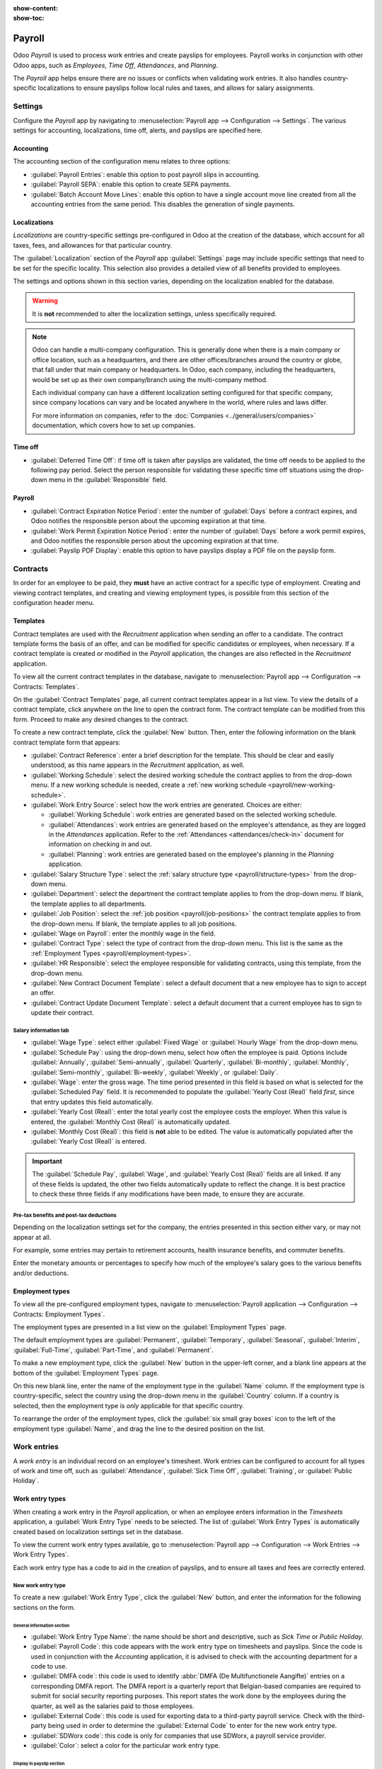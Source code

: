 :show-content:
:show-toc:

=======
Payroll
=======

Odoo *Payroll* is used to process work entries and create payslips for employees. Payroll works in
conjunction with other Odoo apps, such as *Employees*, *Time Off*, *Attendances*, and *Planning*.

The *Payroll* app helps ensure there are no issues or conflicts when validating work entries. It
also handles country-specific localizations to ensure payslips follow local rules and taxes, and
allows for salary assignments.

Settings
========

Configure the *Payroll* app by navigating to :menuselection:`Payroll app --> Configuration -->
Settings`. The various settings for accounting, localizations, time off, alerts, and payslips are
specified here.

Accounting
----------

The accounting section of the configuration menu relates to three options:

- :guilabel:`Payroll Entries`: enable this option to post payroll slips in accounting.
- :guilabel:`Payroll SEPA`: enable this option to create SEPA payments.
- :guilabel:`Batch Account Move Lines`: enable this option to have a single account move line
  created from all the accounting entries from the same period. This disables the generation of
  single payments.

Localizations
-------------

*Localizations* are country-specific settings pre-configured in Odoo at the creation of the
database, which account for all taxes, fees, and allowances for that particular country.

The :guilabel:`Localization` section of the *Payroll* app :guilabel:`Settings` page may include
specific settings that need to be set for the specific locality. This selection also provides a
detailed view of all benefits provided to employees.

The settings and options shown in this section varies, depending on the localization enabled for the
database.

.. warning::
   It is **not** recommended to alter the localization settings, unless specifically required.

.. note::
   Odoo can handle a multi-company configuration. This is generally done when there is a main
   company or office location, such as a headquarters, and there are other offices/branches around
   the country or globe, that fall under that main company or headquarters. In Odoo, each company,
   including the headquarters, would be set up as their own company/branch using the multi-company
   method.

   Each individual company can have a different localization setting configured for that specific
   company, since company locations can vary and be located anywhere in the world, where rules and
   laws differ.

   For more information on companies, refer to the :doc:`Companies <../general/users/companies>`
   documentation, which covers how to set up companies.

Time off
--------

- :guilabel:`Deferred Time Off`: if time off is taken after payslips are validated, the time off
  needs to be applied to the following pay period. Select the person responsible for validating
  these specific time off situations using the drop-down menu in the :guilabel:`Responsible` field.

  .. example::
     An employee is paid on the 15th of the month and the last day of the month. Payslips are
     typically processed a day before.

     If an employee's payslip is approved and processed on the 30th, but that same employee takes an
     unexpected sick day on the 31st, the time off needs to be logged.

     Since the employee is already paid for a regular work day on the 31st, to keep the time off
     balances correct, the sick day is moved/applied to the 1st of the next month (the next pay
     period).

Payroll
-------

- :guilabel:`Contract Expiration Notice Period`: enter the number of :guilabel:`Days` before a
  contract expires, and Odoo notifies the responsible person about the upcoming expiration at that
  time.
- :guilabel:`Work Permit Expiration Notice Period`: enter the number of :guilabel:`Days` before a
  work permit expires, and Odoo notifies the responsible person about the upcoming expiration at
  that time.
- :guilabel:`Payslip PDF Display`: enable this option to have payslips display a PDF file on the
  payslip form.

.. _payroll/work-entries-config:

Contracts
=========

In order for an employee to be paid, they **must** have an active contract for a specific type of
employment. Creating and viewing contract templates, and creating and viewing employment types, is
possible from this section of the configuration header menu.

Templates
---------

Contract templates are used with the *Recruitment* application when sending an offer to a candidate.
The contract template forms the basis of an offer, and can be modified for specific candidates or
employees, when necessary. If a contract template is created or modified in the *Payroll*
application, the changes are also reflected in the *Recruitment* application.

To view all the current contract templates in the database, navigate to :menuselection:`Payroll
app --> Configuration --> Contracts: Templates`.

On the :guilabel:`Contract Templates` page, all current contract templates appear in a list view. To
view the details of a contract template, click anywhere on the line to open the contract form. The
contract template can be modified from this form. Proceed to make any desired changes to the
contract.

To create a new contract template, click the :guilabel:`New` button. Then, enter the following
information on the blank contract template form that appears:

- :guilabel:`Contract Reference`: enter a brief description for the template. This should be clear
  and easily understood, as this name appears in the *Recruitment* application, as well.
- :guilabel:`Working Schedule`: select the desired working schedule the contract applies to from the
  drop-down menu. If a new working schedule is needed, create a :ref:`new working schedule
  <payroll/new-working-schedule>`.
- :guilabel:`Work Entry Source`: select how the work entries are generated. Choices are either:

  - :guilabel:`Working Schedule`: work entries are generated based on the selected working schedule.
  - :guilabel:`Attendances`: work entries are generated based on the employee's attendance, as they
    are logged in the *Attendances* application. Refer to the :ref:`Attendances
    <attendances/check-in>` document for information on checking in and out.
  - :guilabel:`Planning`: work entries are generated based on the employee's planning in the
    *Planning* application.

- :guilabel:`Salary Structure Type`: select the :ref:`salary structure type
  <payroll/structure-types>` from the drop-down menu.
- :guilabel:`Department`: select the department the contract template applies to from the drop-down
  menu. If blank, the template applies to all departments.
- :guilabel:`Job Position`: select the :ref:`job position <payroll/job-positions>` the contract
  template applies to from the drop-down menu. If blank, the template applies to all job positions.
- :guilabel:`Wage on Payroll`: enter the monthly wage in the field.
- :guilabel:`Contract Type`: select the type of contract from the drop-down menu. This list is the
  same as the :ref:`Employment Types <payroll/employment-types>`.
- :guilabel:`HR Responsible`: select the employee responsible for validating contracts, using this
  template, from the drop-down menu.
- :guilabel:`New Contract Document Template`: select a default document that a new employee has to
  sign to accept an offer.
- :guilabel:`Contract Update Document Template`: select a default document that a current employee
  has to sign to update their contract.

.. image:: payroll/contract-template.png
   :align: center
   :alt: A new contract template form, with the fields filled in.

Salary information tab
~~~~~~~~~~~~~~~~~~~~~~

- :guilabel:`Wage Type`: select either :guilabel:`Fixed Wage` or :guilabel:`Hourly Wage` from the
  drop-down menu.
- :guilabel:`Schedule Pay`: using the drop-down menu, select how often the employee is paid. Options
  include :guilabel:`Annually`, :guilabel:`Semi-annually`, :guilabel:`Quarterly`,
  :guilabel:`Bi-monthly`, :guilabel:`Monthly`, :guilabel:`Semi-monthly`, :guilabel:`Bi-weekly`,
  :guilabel:`Weekly`, or :guilabel:`Daily`.
- :guilabel:`Wage`: enter the gross wage. The time period presented in this field is based on what
  is selected for the :guilabel:`Scheduled Pay` field. It is recommended to populate the
  :guilabel:`Yearly Cost (Real)` field *first*, since that entry updates this field automatically.
- :guilabel:`Yearly Cost (Real)`: enter the total yearly cost the employee costs the employer. When
  this value is entered, the :guilabel:`Monthly Cost (Real)` is automatically updated.
- :guilabel:`Monthly Cost (Real)`: this field is **not** able to be edited. The value is
  automatically populated after the :guilabel:`Yearly Cost (Real)` is entered.

.. important::
    The :guilabel:`Schedule Pay`, :guilabel:`Wage`, and :guilabel:`Yearly Cost (Real)` fields are
    all linked. If any of these fields is updated, the other two fields automatically update to
    reflect the change. It is best practice to check these three fields if any modifications have
    been made, to ensure they are accurate.

.. image:: payroll/salary-information.png
   :align: center
   :alt: The salary information tab, with the fields filled in.

Pre-tax benefits and post-tax deductions
~~~~~~~~~~~~~~~~~~~~~~~~~~~~~~~~~~~~~~~~

Depending on the localization settings set for the company, the entries presented in this section
either vary, or may not appear at all.

For example, some entries may pertain to retirement accounts, health insurance benefits, and
commuter benefits.

Enter the monetary amounts or percentages to specify how much of the employee's salary goes to the
various benefits and/or deductions.

.. _payroll/employment-types:

Employment types
----------------

To view all the pre-configured employment types, navigate to :menuselection:`Payroll application -->
Configuration --> Contracts: Employment Types`.

The employment types are presented in a list view on the :guilabel:`Employment Types` page.

The default employment types are :guilabel:`Permanent`, :guilabel:`Temporary`, :guilabel:`Seasonal`,
:guilabel:`Interim`, :guilabel:`Full-Time`, :guilabel:`Part-Time`, and :guilabel:`Permanent`.

To make a new employment type, click the :guilabel:`New` button in the upper-left corner, and a
blank line appears at the bottom of the :guilabel:`Employment Types` page.

On this new blank line, enter the name of the employment type in the :guilabel:`Name` column. If the
employment type is country-specific, select the country using the drop-down menu in the
:guilabel:`Country` column. If a country is selected, then the employment type is *only* applicable
for that specific country.

To rearrange the order of the employment types, click the :guilabel:`six small gray boxes` icon to
the left of the employment type :guilabel:`Name`, and drag the line to the desired position on the
list.

.. image:: payroll/employment-types.png
   :align: center
   :alt: The employment types in the database by default, in a list view.

Work entries
============

A *work entry* is an individual record on an employee's timesheet. Work entries can be configured to
account for all types of work and time off, such as :guilabel:`Attendance`, :guilabel:`Sick Time
Off`, :guilabel:`Training`, or :guilabel:`Public Holiday`.

.. seealso::
   :doc:`Manage work entries <payroll/work_entries>`

Work entry types
----------------

When creating a work entry in the *Payroll* application, or when an employee enters information in
the *Timesheets* application, a :guilabel:`Work Entry Type` needs to be selected. The list of
:guilabel:`Work Entry Types` is automatically created based on localization settings set in the
database.

To view the current work entry types available, go to :menuselection:`Payroll app --> Configuration -->
Work Entries --> Work Entry Types`.

Each work entry type has a code to aid in the creation of payslips, and to ensure all taxes and fees
are correctly entered.

.. image:: payroll/work-entry-types.png
   :align: center
   :alt: List of all work entry types currently available for use, with the payroll code and color.

New work entry type
~~~~~~~~~~~~~~~~~~~

To create a new :guilabel:`Work Entry Type`, click the :guilabel:`New` button, and enter the
information for the following sections on the form.

General information section
***************************

- :guilabel:`Work Entry Type Name`: the name should be short and descriptive, such as `Sick Time` or
  `Public Holiday`.
- :guilabel:`Payroll Code`: this code appears with the work entry type on timesheets and payslips.
  Since the code is used in conjunction with the *Accounting* application, it is advised to check
  with the accounting department for a code to use.
- :guilabel:`DMFA code`: this code is used to identify :abbr:`DMFA (De Multifunctionele Aangifte)`
  entries on a corresponding DMFA report. The DMFA report is a quarterly report that Belgian-based
  companies are required to submit for social security reporting purposes. This report states the
  work done by the employees during the quarter, as well as the salaries paid to those employees.
- :guilabel:`External Code`: this code is used for exporting data to a third-party payroll service.
  Check with the third-party being used in order to determine the :guilabel:`External Code` to enter
  for the new work entry type.
- :guilabel:`SDWorx code`: this code is only for companies that use SDWorx, a payroll service
  provider.
- :guilabel:`Color`: select a color for the particular work entry type.

Display in payslip section
**************************

- :guilabel:`Rounding`: The rounding method selected determines how quantities on timesheet entries
  are displayed on the payslip.

  - :guilabel:`No Rounding`: A timesheet entry is not modified.
  - :guilabel:`Half Day`: A timesheet entry is rounded to the closest half day amount.
  - :guilabel:`Day`: A timesheet entry is rounded to the closest full day amount.

.. example::
   If the working time is set to an 8-hour work day (40-hour work week), and an employee enters a
   time of 5.5 hours on a timesheet, and :guilabel:`Rounding` is set to :guilabel:`No Rounding`, the
   entry remains 5.5 hours. If :guilabel:`Rounding` is set to :guilabel:`Half Day`, the entry is
   changed to 4 hours. If it is set to :guilabel:`Day`, it is changed to 8 hours.

Unpaid section
**************

- :guilabel:`Unpaid in Structures Types`: If the work entry is for work that is not paid, specify
  which pay structure the unpaid work entry applies to from the drop-down menu. Some situations
  where work would be logged on a timesheet but no compensation given would be for unpaid
  internships, unpaid training, or volunteer work.

Valid for advantages section
****************************

- :guilabel:`Meal Voucher`: if the work entry should count towards a meal voucher, check the box.
- :guilabel:`Representation Fees`: if the work entry should count towards representation fees, check
  the box.
- :guilabel:`Private Car Reimbursement`: if the work entry should count towards a private car
  reimbursement, check the box.

Time off options section
************************

- :guilabel:`Time Off`: check this box if the work entry type can be selected for a time off
  request, or entry, in the *Time Off* application.

  If :guilabel:`Time Off` is checked, a :guilabel:`Time Off Type` field appears. This field has a
  drop-down menu to select the specific type of time off, such as `Paid Time Off`, `Sick Time Off`,
  or `Extra Hours`, for example.

  A new type of time off can be entered in the field, if the listed types of time off in the
  drop-down menu do **not** display the type of time off needed.
- :guilabel:`Keep Time Off Right`: this is for Belgian-specific companies **only**, and does
  **not** appear for other localizations. Check this box if the work entry is for time off that
  affects the time off benefits for the following year. Workers are given time off each year,
  according to the government, and in some cases, time off taken during a specific time period can
  affect how much time off the employee receives or accrues the following year.

Reporting section
*****************

- :guilabel:`Unforeseen Absence`: if the work entry should be visible on the unforeseen absences
  report, check this box.

.. image:: payroll/new-work-entry-type.png
   :align: center
   :alt: New work entry type form with all fields to be filled in.

.. _payroll/working-times:

Working schedules
-----------------

To view the currently configured working schedules, go to :menuselection:`Payroll app -->
Configuration --> Work Entries --> Working Schedules`. The working schedules that are available for
an employee's contracts and work entries are found in this list.

Working schedules are company-specific. Each company **must** identify each type of working schedule
they use. If the database is created for only one company, the company column is not available.

.. Example::
   An Odoo database containing multiple companies that use a standard 40-hour work week needs to
   have a separate working schedule entry for each company that uses the 40-hour standard work week.

   A database with five companies that all use a standard 40-hour work week needs to have five
   separate 40-hour working schedules configured.

.. image:: payroll/working-schedules.png
   :align: center
   :alt: All working schedules available to use currently set up in the database for the company.

.. _payroll/new-working-schedule:

New working schedule
~~~~~~~~~~~~~~~~~~~~

To create a new working schedule, click the :guilabel:`New` button, and enter the information on the
form.

The fields are auto-populated for a regular 40-hour work week but can be modified. First, change the
name of the working time by modifying the text in the :guilabel:`Name` field. Next, make any
adjustments to the days and times that apply to the new working time.

In the :guilabel:`Working Hours` tab, modify the :guilabel:`Day of Week`, :guilabel:`Day Period`,
and :guilabel:`Work Entry Type` selections by clicking on the drop-down menus in each column and
making the desired selection. The :guilabel:`Work From` and :guilabel:`Work To` columns are modified
by typing in the time.

.. note::
   The :guilabel:`Work From` and :guilabel:`Work To` times must be in a 24-hour format. For example,
   `2:00 PM` would be entered as `14:00`.

If the working time should be in a two-week configuration, click the :guilabel:`Switch to 2 weeks
calendar` button in the top left. This creates entries for an :guilabel:`Even week` and an
:guilabel:`Odd week`.

.. image:: payroll/new-working-schedule.png
   :align: center
   :alt: New working schedule form.

Salary
======

.. _payroll/structure-types:

Structure types
---------------

In Odoo, an employee's payslip is based on *structures* and *structure types*, which both affect how
an employee enters timesheets. Each structure type is an individual set of rules for processing a
timesheet entry, which consists of different structures nested within it. Structure types define how
often an employee gets paid, the working hours, and if wages are based on a salary (fixed) or how
many hours the employee worked (varied).

For example, a structure type could be `Employee`, and that structure type could have two different
structures in it: a `Regular Pay` structure which includes all the separate rules for processing
regular pay, as well as a structure for an `End of Year Bonus` which includes the rules only for the
end of year bonus. Both the `Regular Pay` structure and `End of Year Bonus` structure are structures
within the `Employee` structure type.

The different structure types can be seen by navigating to :menuselection:`Payroll app -->
Configuration --> Salary --> Structure Types`.

There are two default structure types configured in Odoo: *Employee* and *Worker*. Typically,
*Employee* is used for salaried employees, which is why the wage type is *Monthly Fixed Wage*, and
*Worker* is typically used for employees paid by the hour, so the wage type is *Hourly Wage*.

.. image:: payroll/structure-type.png
   :align: center
   :alt: List of all currently configured structure types available to use.

New structure type
~~~~~~~~~~~~~~~~~~

To make a new structure type, click the :guilabel:`New` button, and a blank structure type form
appears.

Proceed to enter information in the fields. Most fields are pre-populated, but all the fields can be
modified.

- :guilabel:`Structure Type`: enter the name for the new structure type, such as `Employee` or
  `Worker`.
- :guilabel:`Country`: select the country that the new structure type applies to from the drop-down
  menu.
- :guilabel:`Wage Type`: select what type of wage the new structure type uses, either
  :guilabel:`Fixed Wage` or :guilabel:`Hourly Wage`.

  If the wage type is to be used for salaried employees, who receive the same wage every pay period,
  select :guilabel:`Fixed Wage`.

  If the wage type is to be used for employees, who receive wages based on how many hours they
  worked during a pay period, select :guilabel:`Hourly Wage`.
- :guilabel:`Default Scheduled Pay`: select the typical pay schedule for the new structure type from
  the drop-down menu. Options are :guilabel:`Monthly`, :guilabel:`Quarterly`,
  :guilabel:`Semi-annually`, :guilabel:`Annually`, :guilabel:`Weekly`, :guilabel:`Bi-weekly`,
  :guilabel:`Bi-monthly`. This indicates how often this specific type of structure is paid out.
- :guilabel:`Default Working Hours`: select the default working hours for the new structure type
  from the drop-down menu. All available working hours for the currently selected company appear in
  the drop-down menu. The default working hours that are pre-configured in Odoo is the
  :guilabel:`Standard 40 hours/week` option. If the needed working hours do not appear in the list,
  a :ref:`new set of default working hours can be created <new-default-working-hours>`.
- :guilabel:`Regular Pay Structure`: type in the name for the regular pay structure.
- :guilabel:`Default Work Entry Type`: select the default type of work entry the new structure type
  falls under from the drop-down menu. The default options include :guilabel:`Attendance`,
  :guilabel:`Overtime Hours`, :guilabel:`Generic Time Off`, :guilabel:`Compensatory Time Off`,
  :guilabel:`Home Working`, :guilabel:`Unpaid`, :guilabel:`Sick Time Off`, :guilabel:`Paid Time
  Off`, :guilabel:`Out Of Contract`, :guilabel:`Extra Hours`, and :guilabel:`Long Term Time Off`.

  To view all the options for the :guilabel:`Default Work Entry Type`, click the :guilabel:`Search
  More..` button at the bottom of the drop-down list.

  Depending on the localization settings, this list may contain more options in addition to the
  default options.

.. image:: payroll/new-structure.png
   :align: center
   :alt: New structure type form to fill out when creating a new structure type.

.. _new-default-working-hours:

New default working hours
~~~~~~~~~~~~~~~~~~~~~~~~~

To make new default working hours, type the name for the new working hours in the :guilabel:`Default
Working Hours` field on the new structure type form. Click :guilabel:`Create and edit`. A default
working hours form pops up. The default working hours form has two sections, a general information
section and a tab listing out all the individual working hours by day and time. When the form is
completed, click :guilabel:`Save & Close`.

- :guilabel:`Name`: type in the name for the new default working hours. This should be descriptive
  and clear to understand, such as `Standard 20 Hours/Week`.
- :guilabel:`Company`: select the company that can use these new default working hours from the
  drop-down menu. Keep in mind, working hours are company-specific, and cannot be shared between
  companies. Each company needs to have their own working hours set.
- :guilabel:`Average Hour Per Day`: the average hours per day field is auto-populated, based on the
  working hours configured in the :guilabel:`Working Hours` tab. This entry affects resource
  planning, since the average daily hours affect what resources can be used, and in what quantity,
  per work day.
- :guilabel:`Timezone`: select the time zone to be used for the new default working hours from the
  drop-down menu.
- :guilabel:`Company Full Time`: enter the number of hours per week an employee would need to work
  to be considered a full-time employee. Typically, this is approximately 40 hours, and this number
  affects what types of benefits an employee can receive, based on their employment status
  (full-time vs part-time).
- :guilabel:`Work Time Rate`: this percentage is auto-generated based on the entry for the
  :guilabel:`Company Full Time` and the working hours configured in the *Working Hours* tab. This
  number should be between `0.00%` and `100%`, so if the percentage is above `100%`, it is an
  indication that the working times and/or :guilabel:`Company Full Time` hours need adjustment.
- :guilabel:`Working Hours` Tab: this tab is where each day's specific working hours are listed.
  When a new default working hour form is created, the working hours tab is pre-populated with a
  default 40-hour week, with each day divided into three timed sections.

  Every day has morning (8:00-12:00), lunch (12:00-13:00), and evening (13:00-17:00) hour
  configured, using a 24 hour time format.

  To adjust any of these hours, click on the specific field to adjust, and make the adjustment using
  the drop-down menus, or in the specific case of the times, type in the desired time.

  Keep in mind, working hours are company-specific, and cannot be shared between companies. Each
  company needs to have their own working hours set.

  .. note::
     If the working hours are not consistent each week, and the hours are on a bi-weekly schedule
     instead, click the :guilabel:`Switch to 2 week calendar` button at the top of the new default
     working hours form. This changes the working hours tab to display two weeks of working times
     that can be adjusted.

Structures
----------

*Salary structures* are the different ways an employee gets paid within a specific *structure*, and
are specifically defined by various rules.

The amount of structures a company needs for each structure type depends on how many different ways
employees are paid, and how their pay is calculated. For example, a common structure that could be
useful to add may be a `Bonus`.

To view all the various structures for each structure type, go to :menuselection:`Payroll app -->
Configuration --> Salary --> Structures`.

Each :ref:`structure type <payroll/structure-types>` lists the various structures associated with
it. Each structure contains a set of rules that define it.

.. image:: payroll/salary-structure.png
   :align: center
   :alt: All available salary structures.

Click on a structure to view its :guilabel:`Salary Rules`. These rules are what calculate the
payslip for the employee.

.. image:: payroll/structure-regular-pay-rules.png
   :align: center
   :alt: Salary structure details for Regular Pay, listing all the specific Salary Rules.

Rules
-----

Each structure has a set of *salary rules* to follow for accounting purposes. These rules are
configured by the localization, and affect actions in the *Accounting* application, so modifications
to the default rules, or the creation of new rules, should only be done when necessary.

To view all the rules, go to :menuselection:`Payroll app --> Configuration --> Salary --> Rules`.
Click on a structure (such as :guilabel:`Regular Pay`) to view all the rules.

To make a new rule, click :guilabel:`New`. A new rule form appears. Enter the following information
in the fields.

Top section
~~~~~~~~~~~

- :guilabel:`Rule Name`: enter a name for the rule. This field is required.
- :guilabel:`Category`: select a category the rule applies to from the drop-down menu, or enter a
  new one. This field is required.
- :guilabel:`Code`: enter a code to be used for this new rule. It is recommended to coordinate with
  the accounting department for a code to use as this affects accounting reports and payroll
  processing. This field is required.
- :guilabel:`Sequence`: enter a number indicating when this rule is calculated in the sequence of
  all other rules.
- :guilabel:`Salary Structure`: select a salary structure the rule applies to from the drop-down
  menu, or enter a new one. This field is required.
- :guilabel:`Active`: enable this toggle so the rule is available for use. Disable the toggle to
  hide the rule without deleted in the database.
- :guilabel:`Appears on payslip`: tick the checkbox to have the rule appear on employee payslips.
- :guilabel:`View on Employer Cost Dashboard`: tick the checkbox to have the rule appear on the
  :guilabel:`Employer Cost` report, located on the *Payroll* app dashboard.
- :guilabel:`View on Payroll Reporting`: tick the checkbox to have the rule appear on payroll
  reports.

General tab
~~~~~~~~~~~

Conditions
**********

- :guilabel:`Condition Based on`: select from the drop-down menu whether the rule is
  :guilabel:`Always True` (always applies), a :guilabel:`Range` (applies to a specific range, which
  is entered beneath the selection), or a :guilabel:`Python Expression` (the code is entered beneath
  the selection). This field is required.

Computation
***********

- :guilabel:`Amount Type`: select from the drop-down menu whether the amount is a :guilabel:`Fixed
  Amount`, a :guilabel:`Percentage (%)`, or a :guilabel:`Python Code`. Depending on what is
  selected, the fixed amount, percentage, or Python code needs to be entered next. This field is
  required.

Company Contribution
********************

- :guilabel:`Partner`: if another company financially contributes to this rule, select the company
  from the drop-down menu.

Description tab
~~~~~~~~~~~~~~~

Provide any additional information in this tab to help clarify the rule. This tabis only appears in
the rule form.

Accounting tab
~~~~~~~~~~~~~~

- :guilabel:`Debit Account`: select the debit account from the drop-down menu the rule affects.
- :guilabel:`Credit Account`: select the credit acocunt from the drop-down menu the rule affects.
- :guilabel:`Not computed in net accountability`: tick the checkbox to delete the value of this rule
  in the `Net Salary` rule.

.. image:: payroll/new-rule.png
   :align: center
   :alt: Enter the information for the new rule on the new rule form.

Rule parameters
---------------

.. note::
   Currently, the :guilabel:`Rule Parameters` feature found inside the :menuselection:`Payroll app
   --> Configuration --> Salary --> Rule Parameters` menu is still in development and only serves a
   specific use case for Belgian markets. The documentation will be updated when this section has
   matured to more markets.

Other input types
-----------------

When creating payslips, it is sometimes necessary to add other entries for specific circumstances,
like expenses, reimbursements, or deductions. These other inputs can be configured by navigating to
:menuselection:`Payroll app --> Configuration --> Salary --> Other Input Types`.

.. image:: payroll/other-input.png
   :align: center
   :alt: A list of other input types for payroll that can be selected when creating a new entry for
         a payslip.

To create a new input type, click the :guilabel:`New` button. Enter the :guilabel:`Description`, the
:guilabel:`Code`, and which structure it applies to in the :guilabel:`Availability in Structure`
field.

.. important::
   The :guilabel:`Code` is used in the salary rules to compute payslips. If the
   :guilabel:`Availability in Structure` field is left blank, it indicates that the new input type
   is available for all payslips and is not exclusive to a specific structure.

.. image:: payroll/input-type-new.png
   :align: center
   :alt: A new Input Type form filled in.

Salary attachment types
-----------------------

Salary attachments, also thought of as "wage garnishments", are portions of earnings taken out of a
payslip for something specific. Much like all other aspects of payroll configurations, the types of
salary attachments **must**** be defined.

To view the currently configured salary attachments, navigate to :menuselection:`Payroll app -->
Configuration --> Salary --> Salary Attachment Types`. The default salary attachment types are
:guilabel:`Attachment of Salary`, :guilabel:`Assignment of Salary`, and :guilabel:`Child Support`.

To make a new type of salary attachment, click the :guilabel:`New` button. Then, enter the
:guilabel:`Name`, the :guilabel:`Code` (used in the salary rules to compute payslips), and decide if
it should have :guilabel:`No End Date`.

.. image:: payroll/new-attachment.png
   :align: center
   :alt: A new salary attachment form filled in.

Salary package configurator
===========================

The various options under the :guilabel:`Salary Package Configurator` section of the
:menuselection:`Payroll app --> Configuration --> Salary Package Configurator` menu all affect an
employee's potential salary. These sections (:guilabel:`Benefits`, :guilabel:`Personal Info`,
and :guilabel:`Resume`) specify what benefits can be offered to an employee in their salary package.

Depending on what information an employee enters (such as deductions, dependents, etc.), their
salary is adjusted accordingly. When an applicant applies for a job on the company website, the
sections under :guilabel:`Salary Package Configurator` directly affect what the applicant sees, and
what is populated, as the applicant enters information.

Benefits
--------

When offering potential employees a position, there can be certain benefits set in Odoo, in addition
to the salary, to make an offer more appealing (such as extra time off, the use of a company car,
reimbursement for a phone or internet, etc.).

To view the benefits, go to :menuselection:`Payroll app --> Configuration --> Salary Package
Configurator: Benefits`. Benefits are grouped by :guilabel:`Structure type`, and the benefit listed
for a particular structure type is only available for that specific structure.

.. image:: payroll/benefits.png
   :align: center
   :alt: A list view of all the benefits available for each structure type.

.. example::
   A company has two structure types, one labeled :guilabel:`Employee`, and another labeled
   :guilabel:`Intern`. The :guilabel:`Employee` structure type contains an advantage of using a
   company car, while the :guilabel:`Intern` structure type does not. Instead, the
   :guilabel:`Intern` structure type has a meal voucher advantage available, while the
   :guilabel:`Employee` structure type does not.

   A person hired under the :guilabel:`Employee` structure type can use a company car, but cannot
   have meal vouchers. The opposite is true for someone hired under the :guilabel:`Intern` structure
   type. They would have meal vouchers available to them, not the use of a company car.

To make a new benefit, click the :guilabel:`New` button, and enter the information in the fields on
the blank benefits form.

The various fields for creating a benefit are as follows:

General information section
~~~~~~~~~~~~~~~~~~~~~~~~~~~

- :guilabel:`Benefits`: enter the name for the benefit. This field is required.
- :guilabel:`Benefit Field`:
- :guilabel:`Cost Field`:
- :guilabel:`Related Type`: select from the drop-down menu what type of benefit it is. Select from
  :guilabel:`Monthly Benefit in Kind`, :guilabel:`Monthly Benefit in Net`, :guilabel:`Monthly
  Benefit in Cash`, :guilabel:`Yearly Benefits in Cash`, or :guilabel:`Non Financial Benefits`. This
  field is required.
- :guilabel:`Benefit Field`: select what field on the contract the benefit appears, using the
  drop-down menu.
- :guilabel:`Cost Field`: select the field on the contract that the cost of the benefit is linked
  to, using the drop-down menu. If this field is left blank, the cost of the benefit is not computed
  in the employee budget.
- :guilabel:`Impacts Net Salary`: tick the checkbox if the benefit should impact the employee's net
  salary.
- :guilabel:`Requested Documents`: select any document that is required to be submitted for this
  benefit, from the drop-down menu.
- :guilabel:`Mandatory Benefits`: using the drop-down menu, select the benefit that is required in
  order for this specific benefit to be offered to the employee.

  For example, a benefit for car insurance would populate `Company Car` in this field. This would
  allow the car insurance benefit to **only** be displayed if the employee has selected/enabled the
  benefit of a company car.
- :guilabel:`Salary Structure Type`: select from the drop-down menu which salary structure type this
  benefit applies to. This field is required.
- :guilabel:`Unit of Measure`: select the metric that the benefit is granted, using the drop-down
  menu. The options are :guilabel:`Days`, :guilabel:`Percent`, or :guilabel:`Currency`.

Display section
~~~~~~~~~~~~~~~

- :guilabel:`Show Name`: tick the checkbox to have the benefit name appear in the salary package
  configurator.
- :guilabel:`Display Type`: select from the drop-down menu how this benefit is displayed. The
  options are :guilabel:`Always Selected`, :guilabel:`Dropdown`, :guilabel:`Dropdown Group`,
  :guilabel:`Slider`, :guilabel:`Radio Buttons`, :guilabel:`Manual Input`, or :guilabel:`Text`. This
  field is required.

  Depending on the selection made, additional configurations need to be made. For example, if
  :guilabel:`Radio Buttons` is selected, the individual radio buttons must be entered.
- :guilabel:`Icon`: 
- :guilabel:`Hide Description`: tick the checkbox to hide the benefit description if the benefit is
  not selected by the employee.
- :guilabel:`Folded`: if the benefit should be folded, or nested, within another benefit, tick the
  checkbox. Th following fields appear when this is active:

  - :guilabel:`Fold Label`:
  - :guilabel:`Fold Res Field`:

Activity section
~~~~~~~~~~~~~~~~

- :guilabel:`Activity Type`: select the activity type that is automatically created when this
  benefit is selected by the employee, from the drop-down menu.
- :guilabel:`Activity Creation`: select when the activity is created, either when the
  :guilabel:`Employee signs his contract`, or when the :guilabel:`Contract is countersigned`. Click
  the radio button next to the desired selection.
- :guilabel:`Activity Creation Type`: select the parameters for when the activity is created, either
  :guilabel:`When the benefit is set`, or :guilabel:`When the benefit is modified`. Click the radio
  button next to the desired selection.
- :guilabel:`Assigned to`: select the user the activity is automatically assigned to, using the
  drop-down menu.

Sign section
~~~~~~~~~~~~

- :guilabel:`Template to Sign`: if the employee is required to sign a document when selecting this
  benefit, select the document template from the drop-down menu.

  For example, a benefit regarding the use of a company car may require the employee to sign a
  document acknowledging the company's car policies.

Description tab
~~~~~~~~~~~~~~~

Provide any additional information in this tab to help clarify the benefit.

.. image:: payroll/new-benefit.png
   :align: center
   :alt: A new benefit form filled out for an internet subscription.

Personal info
-------------

Every employee in Odoo has an *employee card* which is created when a candidate becomes an
employee. This card includes all of their personal information, resume, work information, and
documents.

The personal information is gathered from the salary package configurator section that a
candidate fills out after being offered a position. This personal information is then transferred to
the employee card when they are hired.

To view an employee's card, go to the main :menuselection:`Employees` app dashboard, and click on
the employee's card.

.. note::
   An employee card can be thought of as an employee personnel file.

The *Personal Info* section lists all of the fields that are available to enter on the employee's
card. To access this section, go to :menuselection:`Payroll app --> Configuration --> Salary Package
Configurator: Personal Info`.

.. image:: payroll/personal-info.png
   :align: center
   :alt: A list of all the personal information that appears on the employee card to enter.

To edit a personal info entry, select an entry from the list on the :guilabel:`Personal Info` page,
and modify the personal info on the form that appears.

To create a new personal info entry, click the :guilabel:`New` button.

The required fields, aside from entering the :guilabel:`Information` name, are :guilabel:`Related
Model`, :guilabel:`Related Field`, and :guilabel:`Category`. Select a :guilabel:`Related Model` from
the drop-down menu. :guilabel:`Employee` populates the field by default, but the :guilabel:`Bank
Account` option is also available if the information is related to a bank account instead.

Select a :guilabel:`Related Field` from the drop-down menu that best describes what kind of personal
information this entry is, and where it is stored in the backend. Then, select a
:guilabel:`Category` from the drop-down menu that the personal information should be under, such as
:guilabel:`Address` or :guilabel:`Personal Documents`.

The two most important fields on the personal info form are :guilabel:`Is Required` and
:guilabel:`Display Type`. Checking the :guilabel:`Is Required` box makes the field mandatory on the
employee's card. The :guilabel:`Display Type` drop-down menu allows for the information to be
entered in a variety of ways, from a :guilabel:`Text` box, to a customizable :guilabel:`Radio`
button, a :guilabel:`Checkbox`, a :guilabel:`Document`, and more.

.. image:: payroll/personal-new.png
   :align: center
   :alt: New personal information entry.

Resume
------

.. note::
   Currently, the :guilabel:`Resume` feature found inside the :menuselection:`Payroll app -->
   Configuration --> Salary Package Configurator: Resume` menu is still in development, and only
   serves a specific use case for Belgian markets. The documentation will be updated when this
   section has matured to more markets.

Jobs
====

Since the *Payroll* application is responsible for paying employees for specific job positions, the
complete list of job positions can be found in both the *Payroll* and *Recruitment* applications.

.. _payroll/job-positions:

Job positions
-------------

The job positions listed in the *Payroll* application are identical to the job positions listed in
the *Recruitment* application. If a new job position is added in the *Recruitment* application, it
is also visible in the *Payroll* application, and vice versa.

To view the job positions, navigate to :menuselection:`Payroll app --> Configuration --> Jobs: Job
Positions`.

A list of all the job positions appear, along with the corresponding department, on the
:guilabel:`Job Position` page.

.. image:: payroll/job-positions.png
   :align: center
   :alt: A list of all the job positions and corresponding departments.

To create a new job description, click the :guilabel:`New` button and a job form appears. Enter the
information on the form for the new position. The information is identical as to the information
entered when creating a new job position in the *Recruitment* application. Refer to the
:doc:`../hr/recruitment/new_job` document for more details on how to fill out this form.

.. seealso::
   .. toctree::
      :titlesonly:

      payroll/contracts
      payroll/payslips
      payroll/work_entries
      payroll/reporting
